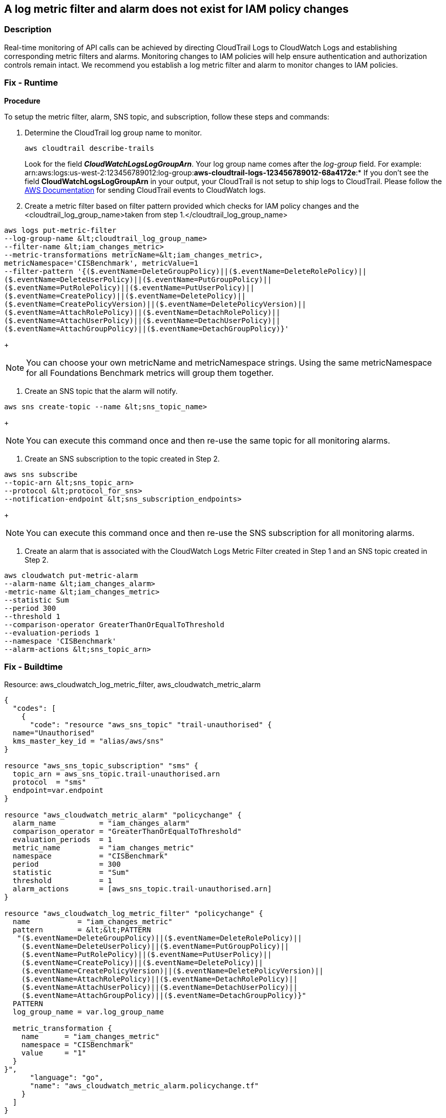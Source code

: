 == A log metric filter and alarm does not exist for IAM policy changes


=== Description 


Real-time monitoring of API calls can be achieved by directing CloudTrail Logs to CloudWatch Logs and establishing corresponding metric filters and alarms.
Monitoring changes to IAM policies will help ensure authentication and authorization controls remain intact.
We recommend you establish a log metric filter and alarm to monitor changes to IAM policies.

=== Fix - Runtime


*Procedure* 


To setup the metric filter, alarm, SNS topic, and subscription, follow these steps and commands:

. Determine the CloudTrail log group name to monitor.
+
[,bash]
----
aws cloudtrail describe-trails
----
Look for the field *_CloudWatchLogsLogGroupArn_*.
Your log group name comes after the _log-group_ field.
For example:
arn:aws:logs:us-west-2:123456789012:log-group:**aws-cloudtrail-logs-123456789012-68a4172e**:*
If you don't see the field *CloudWatchLogsLogGroupArn* in your output, your CloudTrail is not setup to ship logs to CloudTrail.
Please follow the https://docs.aws.amazon.com/awscloudtrail/latest/userguide/send-cloudtrail-events-to-cloudwatch-logs.html[AWS Documentation] for sending CloudTrail events to CloudWatch logs.

. Create a metric filter based on filter pattern provided which checks for IAM policy changes and the +++&lt;cloudtrail_log_group_name>+++taken from step 1.+++&lt;/cloudtrail_log_group_name>+++
[,bash]
----
aws logs put-metric-filter
--log-group-name &lt;cloudtrail_log_group_name>
--filter-name &lt;iam_changes_metric>
--metric-transformations metricName=&lt;iam_changes_metric>,
metricNamespace='CISBenchmark', metricValue=1
--filter-pattern '{($.eventName=DeleteGroupPolicy)||($.eventName=DeleteRolePolicy)||
($.eventName=DeleteUserPolicy)||($.eventName=PutGroupPolicy)||
($.eventName=PutRolePolicy)||($.eventName=PutUserPolicy)||
($.eventName=CreatePolicy)||($.eventName=DeletePolicy)||
($.eventName=CreatePolicyVersion)||($.eventName=DeletePolicyVersion)||
($.eventName=AttachRolePolicy)||($.eventName=DetachRolePolicy)||
($.eventName=AttachUserPolicy)||($.eventName=DetachUserPolicy)||
($.eventName=AttachGroupPolicy)||($.eventName=DetachGroupPolicy)}'
----
+
[NOTE]
====
You can choose your own metricName and metricNamespace strings. Using the same metricNamespace for all Foundations Benchmark metrics will group them together.
====

. Create an SNS topic that the alarm will notify.
[,bash]
----
aws sns create-topic --name &lt;sns_topic_name>
----
+
[NOTE]
====
You can execute this command once and then re-use the same topic for all monitoring alarms.
====

. Create an SNS subscription to the topic created in Step 2.
[,bash]
----
aws sns subscribe
--topic-arn &lt;sns_topic_arn>
--protocol &lt;protocol_for_sns>
--notification-endpoint &lt;sns_subscription_endpoints>
----
+
[NOTE]
====
You can execute this command once and then re-use the SNS subscription for all monitoring alarms.
====

. Create an alarm that is associated with the CloudWatch Logs Metric Filter created in Step 1 and an SNS topic created in Step 2.
[,bash]
----
aws cloudwatch put-metric-alarm
--alarm-name &lt;iam_changes_alarm>
-metric-name &lt;iam_changes_metric>
--statistic Sum
--period 300
--threshold 1
--comparison-operator GreaterThanOrEqualToThreshold
--evaluation-periods 1
--namespace 'CISBenchmark'
--alarm-actions &lt;sns_topic_arn>
----

=== Fix - Buildtime
Resource: aws_cloudwatch_log_metric_filter, aws_cloudwatch_metric_alarm


[source,go]
----
{
  "codes": [
    {
      "code": "resource "aws_sns_topic" "trail-unauthorised" {
  name="Unauthorised"
  kms_master_key_id = "alias/aws/sns"
}

resource "aws_sns_topic_subscription" "sms" {
  topic_arn = aws_sns_topic.trail-unauthorised.arn
  protocol  = "sms"
  endpoint=var.endpoint
}

resource "aws_cloudwatch_metric_alarm" "policychange" {
  alarm_name          = "iam_changes_alarm"
  comparison_operator = "GreaterThanOrEqualToThreshold"
  evaluation_periods  = 1
  metric_name         = "iam_changes_metric"
  namespace           = "CISBenchmark"
  period              = 300
  statistic           = "Sum"
  threshold           = 1
  alarm_actions       = [aws_sns_topic.trail-unauthorised.arn]
}

resource "aws_cloudwatch_log_metric_filter" "policychange" {
  name           = "iam_changes_metric"
  pattern        = &lt;&lt;PATTERN
   "($.eventName=DeleteGroupPolicy)||($.eventName=DeleteRolePolicy)||
    ($.eventName=DeleteUserPolicy)||($.eventName=PutGroupPolicy)||
    ($.eventName=PutRolePolicy)||($.eventName=PutUserPolicy)||
    ($.eventName=CreatePolicy)||($.eventName=DeletePolicy)||
    ($.eventName=CreatePolicyVersion)||($.eventName=DeletePolicyVersion)||
    ($.eventName=AttachRolePolicy)||($.eventName=DetachRolePolicy)||
    ($.eventName=AttachUserPolicy)||($.eventName=DetachUserPolicy)||
    ($.eventName=AttachGroupPolicy)||($.eventName=DetachGroupPolicy)}"
  PATTERN
  log_group_name = var.log_group_name

  metric_transformation {
    name      = "iam_changes_metric"
    namespace = "CISBenchmark"
    value     = "1"
  }
}",
      "language": "go",
      "name": "aws_cloudwatch_metric_alarm.policychange.tf"
    }
  ]
}
----
